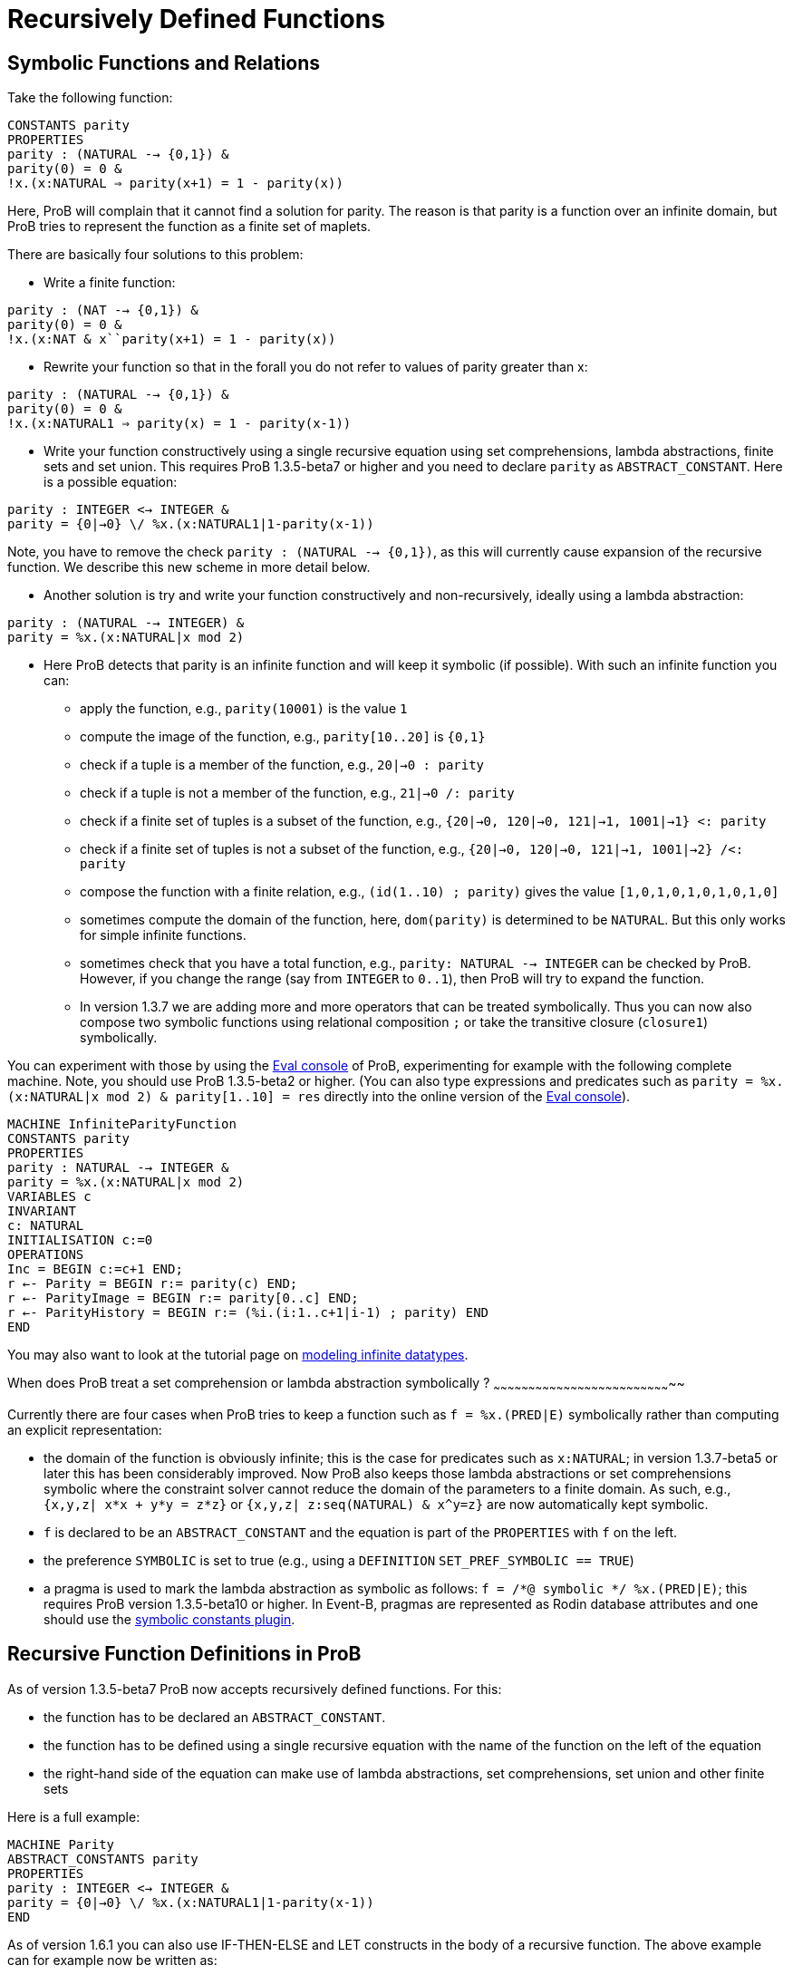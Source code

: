 :wikifix: 2
ifndef::imagesdir[:imagesdir: ../../asciidoc/images/]
[[recursively-defined-functions]]
= Recursively Defined Functions

:category: User_Manual

:category: _Advanced_Feature


[[symbolic-functions-and-relations]]
Symbolic Functions and Relations
--------------------------------

Take the following function:

`CONSTANTS parity` +
`PROPERTIES` +
`parity : (NATURAL --> {0,1}) &` +
`parity(0) = 0 &` +
`!x.(x:NATURAL => parity(x+1) = 1 - parity(x))`

Here, ProB will complain that it cannot find a solution for parity. The
reason is that parity is a function over an infinite domain, but ProB
tries to represent the function as a finite set of maplets.

There are basically four solutions to this problem:

* Write a finite function:

`parity : (NAT --> {0,1}) &` +
`parity(0) = 0 &` +
`!x.(x:NAT & x``parity(x+1) = 1 - parity(x))`

* Rewrite your function so that in the forall you do not refer to values
of parity greater than x:

`parity : (NATURAL --> {0,1}) &` +
`parity(0) = 0 &` +
`!x.(x:NATURAL1 => parity(x) = 1 - parity(x-1))`

* Write your function constructively using a single recursive equation
using set comprehensions, lambda abstractions, finite sets and set
union. This requires ProB 1.3.5-beta7 or higher and you need to declare
`parity` as `ABSTRACT_CONSTANT`. Here is a possible equation:

`parity : INTEGER <-> INTEGER &` +
`parity = {0|->0} \/ %x.(x:NATURAL1|1-parity(x-1))`

Note, you have to remove the check `parity : (NATURAL --> {0,1})`, as
this will currently cause expansion of the recursive function. We
describe this new scheme in more detail below.

* Another solution is try and write your function constructively and
non-recursively, ideally using a lambda abstraction:

`parity : (NATURAL --> INTEGER) &` +
`parity = %x.(x:NATURAL|x mod 2)`

* Here ProB detects that parity is an infinite function and will keep it
symbolic (if possible). With such an infinite function you can:
** apply the function, e.g., `parity(10001)` is the value `1`
** compute the image of the function, e.g., `parity[10..20]` is `{0,1}`
** check if a tuple is a member of the function, e.g., `20|->0 : parity`
** check if a tuple is not a member of the function, e.g.,
`21|->0 /: parity`
** check if a finite set of tuples is a subset of the function, e.g.,
`{20|->0, 120|->0, 121|->1, 1001|->1} <: parity`
** check if a finite set of tuples is not a subset of the function,
e.g., `{20|->0, 120|->0, 121|->1, 1001|->2} /<: parity`
** compose the function with a finite relation, e.g.,
`(id(1..10) ; parity)` gives the value `[1,0,1,0,1,0,1,0,1,0]`
** sometimes compute the domain of the function, here, `dom(parity)` is
determined to be `NATURAL`. But this only works for simple infinite
functions.
** sometimes check that you have a total function, e.g.,
`parity: NATURAL --> INTEGER` can be checked by ProB. However, if you
change the range (say from `INTEGER` to `0..1`), then ProB will try to
expand the function.
** In version 1.3.7 we are adding more and more operators that can be
treated symbolically. Thus you can now also compose two symbolic
functions using relational composition `;` or take the transitive
closure (`closure1`) symbolically.

You can experiment with those by using the link:/Eval_Console[Eval
console] of ProB, experimenting for example with the following complete
machine. Note, you should use ProB 1.3.5-beta2 or higher. (You can also
type expressions and predicates such as
`parity = %x.(x:NATURAL|x mod 2) & parity[1..10] = res` directly into
the online version of the <<eval-console,Eval console>>).

`MACHINE InfiniteParityFunction` +
`CONSTANTS parity` +
`PROPERTIES` +
`parity : NATURAL --> INTEGER &` +
`parity = %x.(x:NATURAL|x mod 2)` +
`VARIABLES c` +
`INVARIANT` +
`c: NATURAL` +
`INITIALISATION c:=0` +
`OPERATIONS` +
`Inc = BEGIN c:=c+1 END;` +
`r <-- Parity = BEGIN r:= parity(c) END;` +
`r <-- ParityImage = BEGIN r:= parity[0..c] END;` +
`r <-- ParityHistory = BEGIN r:= (%i.(i:1..c+1|i-1) ; parity) END` +
`END`

You may also want to look at the tutorial page on
<<tutorial-modeling-infinite-datatypes,modeling infinite datatypes>>.

[[when-does-prob-treat-a-set-comprehension-or-lambda-abstraction-symbolically]]
When does ProB treat a set comprehension or lambda abstraction
symbolically ?
~~~~~~~~~~~~~~~~~~~~~~~~~~~~~~~~~~~~~~~~~~~~~~~~~~~~~~~~~~~~~~~~~~~~~~~~~~~~~

Currently there are four cases when ProB tries to keep a function such
as `f = %x.(PRED|E)` symbolically rather than computing an explicit
representation:

* the domain of the function is obviously infinite; this is the case for
predicates such as `x:NATURAL`; in version 1.3.7-beta5 or later this has
been considerably improved. Now ProB also keeps those lambda
abstractions or set comprehensions symbolic where the constraint solver
cannot reduce the domain of the parameters to a finite domain. As such,
e.g., `{x,y,z| x*x + y*y = z*z}` or `{x,y,z| z:seq(NATURAL) & x^y=z}`
are now automatically kept symbolic.
* `f` is declared to be an `ABSTRACT_CONSTANT` and the equation is part
of the `PROPERTIES` with `f` on the left.
* the preference `SYMBOLIC` is set to true (e.g., using a `DEFINITION`
`SET_PREF_SYMBOLIC == TRUE`)
* a pragma is used to mark the lambda abstraction as symbolic as
follows: `f = /*@ symbolic */ %x.(PRED|E)`; this requires ProB version
1.3.5-beta10 or higher. In Event-B, pragmas are represented as Rodin
database attributes and one should use the
<<tutorial-symbolic-constants,symbolic constants plugin>>.

[[recursive-function-definitions-in-prob]]
Recursive Function Definitions in ProB
--------------------------------------

As of version 1.3.5-beta7 ProB now accepts recursively defined
functions. For this:

* the function has to be declared an `ABSTRACT_CONSTANT`.
* the function has to be defined using a single recursive equation with
the name of the function on the left of the equation
* the right-hand side of the equation can make use of lambda
abstractions, set comprehensions, set union and other finite sets

Here is a full example:

`MACHINE Parity` +
`ABSTRACT_CONSTANTS parity` +
`PROPERTIES` +
`parity : INTEGER <-> INTEGER &` +
`parity = {0|->0} \/ %x.(x:NATURAL1|1-parity(x-1))` +
`END`

As of version 1.6.1 you can also use IF-THEN-ELSE and LET constructs in
the body of a recursive function. The above example can for example now
be written as:

`MACHINE ParityIFTE` +
`ABSTRACT_CONSTANTS parity` +
`PROPERTIES` +
`parity : INTEGER <-> INTEGER &` +
`parity = %x.(x:NATURAL|IF x=0 THEN 0 ELSE 1-parity(x-1)END)` +
`END`

[[operations-applicable-for-recursive-functions]]
Operations applicable for recursive functions
~~~~~~~~~~~~~~~~~~~~~~~~~~~~~~~~~~~~~~~~~~~~~

With such a recursive function you can:

* apply the function to a given argument, e.g., `parity(100)` will give
you 0;
* compute the image of the function, e.g., `parity[1..10]` gives
`{0,1}`.
* composing it with another function, notably finite sequences:
`([1,2] ; parity)` corresponds to the "map" construct of functional
programming and results in the output `[1,0]`.

Also, you have to be careful to avoid accidentally expanding these
functions. For example, trying to check `parity : INTEGER <-> INTEGER`
or `parity : INTEGER +-> INTEGER` will cause older version of ProB to
try and expand the function. ProB 1.6.1 can actually check
`parity:NATURAL --> INTEGER`, but it cannot check
`parity:NATURAL --> 0..1`.

There are the following further restrictions:

* ProB does not support mutual recursion yet
* the function is not allowed to depend on other constants, unless those
other constants can be valued in a deterministic way (i.e., ProB finds
only one possible solution for them)